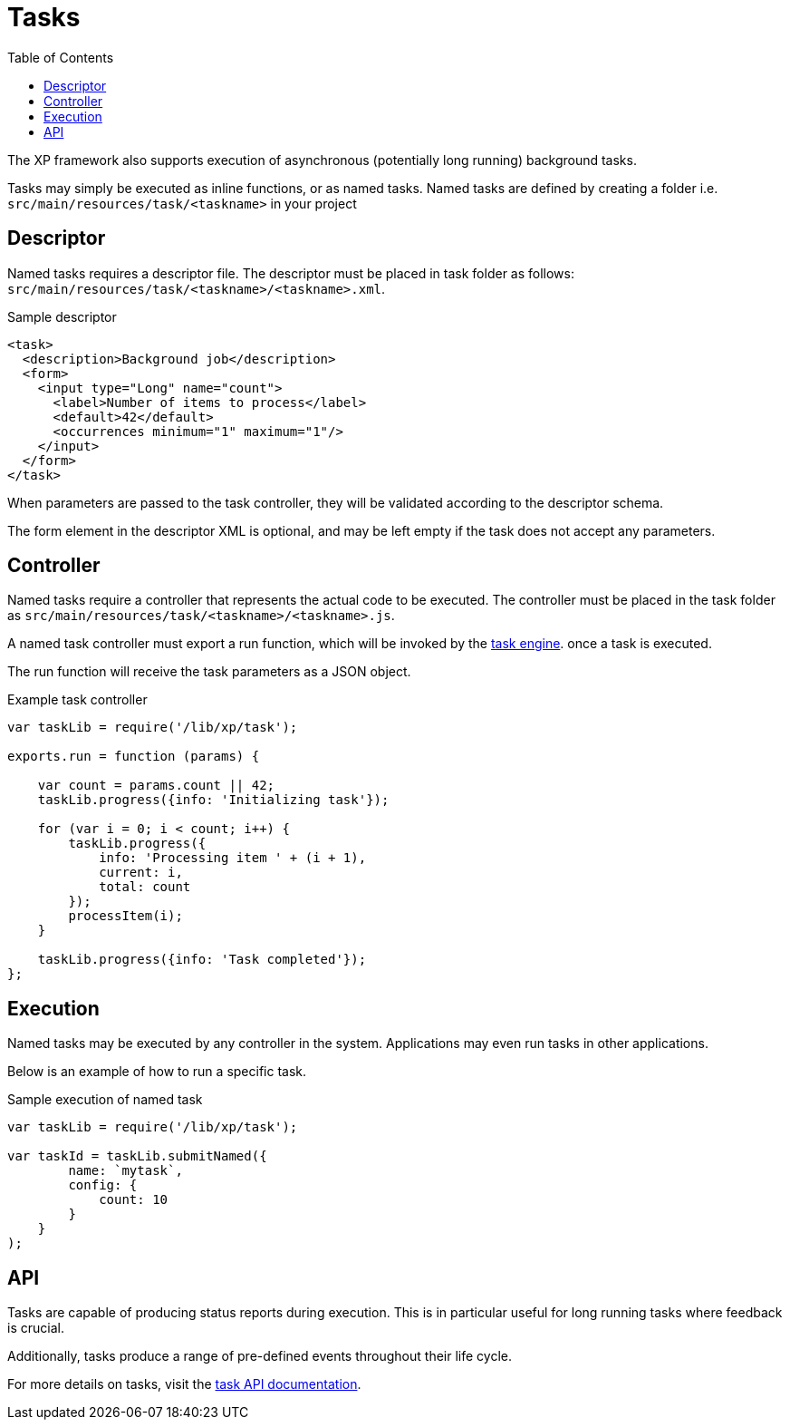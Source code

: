 = Tasks
:toc: right
:imagesdir: framework/images

The XP framework also supports execution of asynchronous (potentially long running) background tasks.

Tasks may simply be executed as inline functions, or as named tasks. Named tasks are defined by creating a folder i.e. `src/main/resources/task/<taskname>` in your project

== Descriptor
Named tasks requires a descriptor file.
The descriptor must be placed in task folder as follows: `src/main/resources/task/<taskname>/<taskname>.xml`.

.Sample descriptor
[source,xml]
----
<task>
  <description>Background job</description>
  <form>
    <input type="Long" name="count">
      <label>Number of items to process</label>
      <default>42</default>
      <occurrences minimum="1" maximum="1"/>
    </input>
  </form>
</task>
----

When parameters are passed to the task controller, they will be validated according to the descriptor schema.

The form element in the descriptor XML is optional, and may be left empty if the task does not accept any parameters.

== Controller

Named tasks require a controller that represents the actual code to be executed. The controller must be placed in the task folder as `src/main/resources/task/<taskname>/<taskname>.js`.

A named task controller must export a run function, which will be invoked by the <<../runtime/task-engine#,task engine>>. once a task is executed. 

The run function will receive the task parameters as a JSON object.

.Example task controller
[source,javascript]
----
var taskLib = require('/lib/xp/task');

exports.run = function (params) {

    var count = params.count || 42;
    taskLib.progress({info: 'Initializing task'});

    for (var i = 0; i < count; i++) {
        taskLib.progress({
            info: 'Processing item ' + (i + 1),
            current: i,
            total: count
        });
        processItem(i);
    }

    taskLib.progress({info: 'Task completed'});
};
----

== Execution

Named tasks may be executed by any controller in the system. Applications may even run tasks in other applications.

Below is an example of how to run a specific task.

.Sample execution of named task
[source,javascript]
----
var taskLib = require('/lib/xp/task');

var taskId = taskLib.submitNamed({
        name: `mytask`,
        config: {
            count: 10
        }
    }
);
----

== API

Tasks are capable of producing status reports during execution. This is in particular useful for long running tasks where feedback is crucial.

Additionally, tasks produce a range of pre-defined events throughout their life cycle.

For more details on tasks, visit the <<../api/lib-task#, task API documentation>>.
